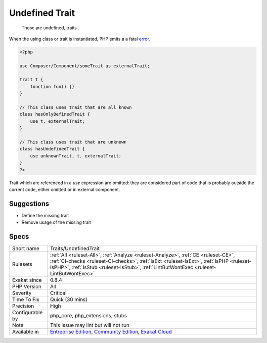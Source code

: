 .. _traits-undefinedtrait:

.. _undefined-trait:

Undefined Trait
+++++++++++++++

  Those are undefined, traits . 

When the using class or trait is instantiated, PHP emits a a fatal `error <https://www.php.net/error>`_.


.. code-block:: php
   
   <?php
   
   use Composer/Component/someTrait as externalTrait;
   
   trait t {
       function foo() {}
   }
   
   // This class uses trait that are all known
   class hasOnlyDefinedTrait {
       use t, externalTrait;
   }
   
   // This class uses trait that are unknown
   class hasUndefinedTrait {
       use unknownTrait, t, externalTrait;
   }
   ?>


Trait which are referenced in a `use` expression are omitted: they are considered part of code that is probably outside the current code, either omitted or in external component.

Suggestions
___________

* Define the missing trait
* Remove usage of the missing trait




Specs
_____

+------------------+------------------------------------------------------------------------------------------------------------------------------------------------------------------------------------------------------------------------------------------------------------------------+
| Short name       | Traits/UndefinedTrait                                                                                                                                                                                                                                                  |
+------------------+------------------------------------------------------------------------------------------------------------------------------------------------------------------------------------------------------------------------------------------------------------------------+
| Rulesets         | :ref:`All <ruleset-All>`, :ref:`Analyze <ruleset-Analyze>`, :ref:`CE <ruleset-CE>`, :ref:`CI-checks <ruleset-CI-checks>`, :ref:`IsExt <ruleset-IsExt>`, :ref:`IsPHP <ruleset-IsPHP>`, :ref:`IsStub <ruleset-IsStub>`, :ref:`LintButWontExec <ruleset-LintButWontExec>` |
+------------------+------------------------------------------------------------------------------------------------------------------------------------------------------------------------------------------------------------------------------------------------------------------------+
| Exakat since     | 0.8.4                                                                                                                                                                                                                                                                  |
+------------------+------------------------------------------------------------------------------------------------------------------------------------------------------------------------------------------------------------------------------------------------------------------------+
| PHP Version      | All                                                                                                                                                                                                                                                                    |
+------------------+------------------------------------------------------------------------------------------------------------------------------------------------------------------------------------------------------------------------------------------------------------------------+
| Severity         | Critical                                                                                                                                                                                                                                                               |
+------------------+------------------------------------------------------------------------------------------------------------------------------------------------------------------------------------------------------------------------------------------------------------------------+
| Time To Fix      | Quick (30 mins)                                                                                                                                                                                                                                                        |
+------------------+------------------------------------------------------------------------------------------------------------------------------------------------------------------------------------------------------------------------------------------------------------------------+
| Precision        | High                                                                                                                                                                                                                                                                   |
+------------------+------------------------------------------------------------------------------------------------------------------------------------------------------------------------------------------------------------------------------------------------------------------------+
| Configurable by  | php_core, php_extensions, stubs                                                                                                                                                                                                                                        |
+------------------+------------------------------------------------------------------------------------------------------------------------------------------------------------------------------------------------------------------------------------------------------------------------+
| Note             | This issue may lint but will not run                                                                                                                                                                                                                                   |
+------------------+------------------------------------------------------------------------------------------------------------------------------------------------------------------------------------------------------------------------------------------------------------------------+
| Available in     | `Entreprise Edition <https://www.exakat.io/entreprise-edition>`_, `Community Edition <https://www.exakat.io/community-edition>`_, `Exakat Cloud <https://www.exakat.io/exakat-cloud/>`_                                                                                |
+------------------+------------------------------------------------------------------------------------------------------------------------------------------------------------------------------------------------------------------------------------------------------------------------+


